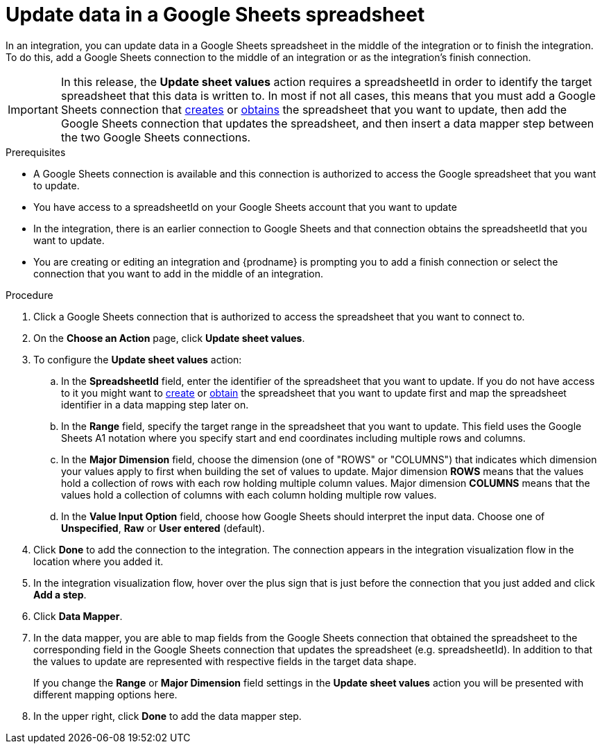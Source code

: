 // This module is included in the following assemblies:
// as_connecting-to-google-sheets.adoc

[id='add-google-sheets-connection-update-sheet-values_{context}']
= Update data in a Google Sheets spreadsheet

In an integration, you can update data in a Google Sheets spreadsheet
in the middle of the integration or to finish the integration.
To do this, add a Google Sheets connection to the middle of an integration
or as the integration's finish connection.

[IMPORTANT]
====
In this release, the *Update sheet values* action requires a spreadsheetId in order to
identify the target spreadsheet that this data is written to. In most if not all cases, this means that you must add a Google
Sheets connection that
link:{LinkFuseOnlineConnectorGuide}#add-google-sheets-connection-create-spreadsheet_sheets[creates] or
link:{LinkFuseOnlineConnectorGuide}#add-google-sheets-connection-get-spreadsheet_sheets[obtains] the spreadsheet that you want to update,
then add the Google Sheets connection that updates the spreadsheet, and then
insert a data mapper step between the two Google Sheets connections.
====

.Prerequisites
* A Google Sheets connection is available and this connection
is authorized to access the Google spreadsheet that
you want to update.
* You have access to a spreadsheetId on your Google Sheets account that you want to update
* In the integration, there is an earlier connection to Google Sheets
and that connection obtains the spreadsheetId that you want to update.
* You are creating or editing an integration and {prodname} is prompting you
to add a finish connection or select the connection that you want to add
in the middle of an integration.

.Procedure
. Click a Google Sheets connection that is authorized to access
the spreadsheet that you want to connect to.
. On the *Choose an Action* page, click *Update sheet values*.
. To configure the *Update sheet values* action:
+
.. In the *SpreadsheetId* field, enter the identifier of the spreadsheet that you want to update. If you do not have access to it
you might want to link:{LinkFuseOnlineConnectorGuide}#add-google-sheets-connection-create-spreadsheet_sheets[create] or
link:{LinkFuseOnlineConnectorGuide}#add-google-sheets-connection-create-spreadsheet_sheets[obtain] the spreadsheet that
you want to update first and map the spreadsheet identifier in a data mapping step later on.
.. In the *Range* field, specify the target range in the spreadsheet that you want to update. This field uses the Google Sheets
A1 notation where you specify start and end coordinates including multiple rows and columns.
.. In the *Major Dimension* field, choose the dimension (one of "ROWS" or "COLUMNS") that indicates which dimension your values apply to first
when building the set of values to update. Major dimension *ROWS* means that the values hold a collection of rows with each row holding multiple column values.
Major dimension *COLUMNS* means that the values hold a collection of columns with each column holding multiple row values.
.. In the *Value Input Option* field, choose how Google Sheets should interpret the input data. Choose one of *Unspecified*, *Raw* or *User entered* (default).

. Click *Done* to add the connection to the integration.
The connection appears in the integration visualization flow in the
location where you added it.
. In the integration visualization flow, hover over the plus sign that is
just before the connection that you just added and click *Add a step*.
. Click *Data Mapper*.
. In the data mapper, you are able to map fields from the Google Sheets connection that
obtained the spreadsheet to the corresponding field in the Google Sheets connection that updates the spreadsheet (e.g. spreadsheetId).
In addition to that the values to update are represented with respective fields in the target data shape.
+
If you change the *Range* or *Major Dimension* field settings in the *Update sheet values* action you will be presented with different mapping options here.
. In the upper right, click *Done* to add the data mapper step.

